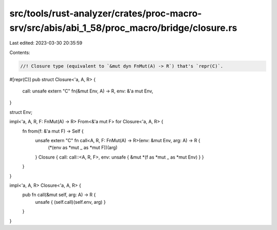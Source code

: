 src/tools/rust-analyzer/crates/proc-macro-srv/src/abis/abi_1_58/proc_macro/bridge/closure.rs
============================================================================================

Last edited: 2023-03-30 20:35:59

Contents:

.. code-block:: rs

    //! Closure type (equivalent to `&mut dyn FnMut(A) -> R`) that's `repr(C)`.

#[repr(C)]
pub struct Closure<'a, A, R> {
    call: unsafe extern "C" fn(&mut Env, A) -> R,
    env: &'a mut Env,
}

struct Env;

impl<'a, A, R, F: FnMut(A) -> R> From<&'a mut F> for Closure<'a, A, R> {
    fn from(f: &'a mut F) -> Self {
        unsafe extern "C" fn call<A, R, F: FnMut(A) -> R>(env: &mut Env, arg: A) -> R {
            (*(env as *mut _ as *mut F))(arg)
        }
        Closure { call: call::<A, R, F>, env: unsafe { &mut *(f as *mut _ as *mut Env) } }
    }
}

impl<'a, A, R> Closure<'a, A, R> {
    pub fn call(&mut self, arg: A) -> R {
        unsafe { (self.call)(self.env, arg) }
    }
}


